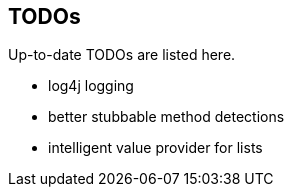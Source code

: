 TODOs
------

Up-to-date TODOs are listed here.

* log4j logging
* better stubbable method detections
* intelligent value provider for lists
